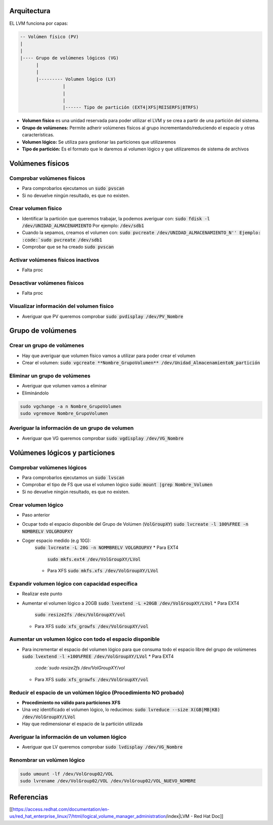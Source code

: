 Arquitectura
------------

EL LVM funciona por capas:

.. code-block:: 

  -- Volúmen físico (PV)
  |
  |
  |---- Grupo de volúmenes lógicos (VG)
        |
        |
        |--------- Volumen lógico (LV)
                  |
                  |
                  |
                  |------ Tipo de partición (EXT4|XFS|REISERFS|BTRFS)


* **Volumen físico** es una unidad reservada para poder utilizar el LVM y se crea a partir de una partición del sistema.
* **Grupo de volúmenes:** Permite adherir volúmenes físicos al grupo incrementando/reduciendo el espacio y otras características.
* **Volumen lógico:** Se utiliza para gestionar las particiones que utilizaremos
* **Tipo de partición:** Es el formato que le daremos al volumen lógico y que utilizaremos de sistema de archivos

Volúmenes físicos
-----------------

Comprobar volúmenes físicos
###########################
  
* Para comprobarlos ejecutamos un :code:`sudo pvscan`
* Si no devuelve ningún resultado, es que no existen.

Crear volumen físico
###########################

* Identificar la partición que queremos trabajar, la podemos averiguar con: :code:`sudo fdisk -l /dev/UNIDAD_ALMACENAMIENTO`
  Por ejemplo: :code:`/dev/sdb1`
* Cuando la sepamos, creamos el volumen con: :code:`sudo pvcreate /dev/UNIDAD_ALMACENAMIENTO_N''
  Ejemplo: :code:`sudo pvcreate /dev/sdb1`
* Comprobar que se ha creado :code:`sudo pvscan`

Activar volúmenes físicos inactivos
###################################

* Falta proc

Desactivar volúmenes físicos
############################

* Falta proc

Visualizar información del volumen físico
#########################################

* Averiguar que PV queremos comprobar
  :code:`sudo pvdisplay /dev/PV_Nombre`

Grupo de volúmenes
------------------

Crear un grupo de volúmenes
###########################

* Hay que averiguar que volumen físico vamos a utilizar para poder crear el volumen
* Crear el volumen:
  :code:`sudo vgcreate **Nombre_GrupoVolumen** /dev/Unidad_AlmacenamientoN_partición`

Eliminar un grupo de volúmenes
##############################

* Averiguar que volumen vamos a eliminar
* Eliminándolo

.. code-block:: bash

  sudo vgchange -a n Nombre_GrupoVolumen
  sudo vgremove Nombre_GrupoVolumen

Averiguar la información de un grupo de volumen
###############################################

* Averiguar que VG queremos comprobar
  :code:`sudo vgdisplay /dev/VG_Nombre`

Volúmenes lógicos y particiones
-------------------------------

Comprobar volúmenes lógicos
###########################

* Para comprobarlos ejecutamos un :code:`sudo lvscan`
* Comprobar el tipo de FS que usa el volumen lógico :code:`sudo mount |grep Nombre_Volumen`
* Si no devuelve ningún resultado, es que no existen.

Crear volumen lógico
####################

* Paso anterior
* Ocupar todo el espacio disponible del Grupo de Volúmen (:code:`VolGroupXY`)
  :code:`sudo lvcreate -l 100%FREE -n NOMBRELV VOLGROUPXY`
* Coger espacio medido (e.g 10G):
    :code:`sudo lvcreate -L 20G -n NOMMBRELV VOLGROUPXY`
    * Para EXT4
      :code:`sudo mkfs.ext4 /dev/VolGroupXY/LVol`
    * Para XFS
      :code:`sudo mkfs.xfs /dev/VolGroupXY/LVol`

Expandir volumen lógico con capacidad específica
################################################

* Realizar este punto
* Aumentar el volumen lógico a 20GB
  :code:`sudo lvextend -L +20GB /dev/VolGroupXY/LVol`
  * Para EXT4
    :code:`sudo resize2fs /dev/VolGroupXY/vol`
  * Para XFS
    :code:`sudo xfs_growfs /dev/VolGroupXY/vol`

Aumentar un volumen lógico con todo el espacio disponible
#########################################################

*   Para incrementar el espacio del volumen lógico para que consuma todo el espacio libre del grupo de volúmenes
    :code:`sudo lvextend -l +100%FREE /dev/VolGroupXY/LVol`
    * Para EXT4
      `:code:`sudo resize2fs /dev/VolGroupXY/vol`
    * Para XFS
      :code:`sudo xfs_growfs /dev/VolGroupXY/vol`

Reducir el espacio de un volúmen lógico (Procedimiento NO probado)
##################################################################

*   **Procedimiento no válido para particiones XFS**
*   Una vez identificado el volumen lógico, lo reducimos:
    :code:`sudo lvreduce --size X(GB|MB|KB) /dev/VolGroupXY/LVol`
*   Hay que redimensionar el espacio de la partición utilizada

Averiguar la información de un volumen lógico
#############################################

* Averiguar que LV queremos comprobar
  :code:`sudo lvdisplay /dev/VG_Nombre`

Renombrar un volúmen lógico
###########################

.. code-block:: bash

  sudo umount -lf /dev/VolGroup02/VOL
  sudo lvrename /dev/VolGroup02/VOL /dev/VolGroup02/VOL_NUEVO_NOMBRE

Referencias
-----------

[[https://access.redhat.com/documentation/en-us/red_hat_enterprise_linux/7/html/logical_volume_manager_administration/index|LVM - Red Hat Doc]] 
